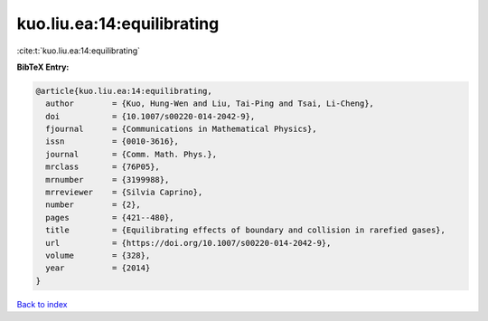 kuo.liu.ea:14:equilibrating
===========================

:cite:t:`kuo.liu.ea:14:equilibrating`

**BibTeX Entry:**

.. code-block:: bibtex

   @article{kuo.liu.ea:14:equilibrating,
     author        = {Kuo, Hung-Wen and Liu, Tai-Ping and Tsai, Li-Cheng},
     doi           = {10.1007/s00220-014-2042-9},
     fjournal      = {Communications in Mathematical Physics},
     issn          = {0010-3616},
     journal       = {Comm. Math. Phys.},
     mrclass       = {76P05},
     mrnumber      = {3199988},
     mrreviewer    = {Silvia Caprino},
     number        = {2},
     pages         = {421--480},
     title         = {Equilibrating effects of boundary and collision in rarefied gases},
     url           = {https://doi.org/10.1007/s00220-014-2042-9},
     volume        = {328},
     year          = {2014}
   }

`Back to index <../By-Cite-Keys.html>`_
